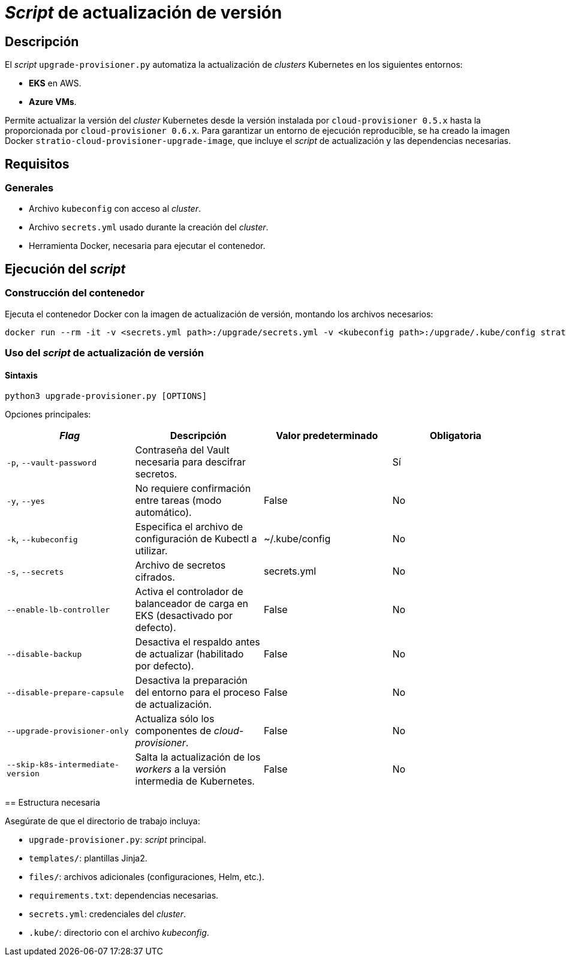 = _Script_ de actualización de versión

== Descripción

El _script_ `upgrade-provisioner.py` automatiza la actualización de _clusters_ Kubernetes en los siguientes entornos:

- *EKS* en AWS.
- *Azure VMs*.

Permite actualizar la versión del _cluster_ Kubernetes desde la versión instalada por `cloud-provisioner 0.5.x` hasta la proporcionada por `cloud-provisioner 0.6.x`. Para garantizar un entorno de ejecución reproducible, se ha creado la imagen Docker `stratio-cloud-provisioner-upgrade-image`, que incluye el _script_ de actualización y las dependencias necesarias.

== Requisitos

=== Generales

* Archivo `kubeconfig` con acceso al _cluster_. 
* Archivo `secrets.yml` usado durante la creación del _cluster_.
* Herramienta Docker, necesaria para ejecutar el contenedor.

== Ejecución del _script_

=== Construcción del contenedor

Ejecuta el contenedor Docker con la imagen de actualización de versión, montando los archivos necesarios:

[source,bash]
----
docker run --rm -it -v <secrets.yml path>:/upgrade/secrets.yml -v <kubeconfig path>:/upgrade/.kube/config stratio-cloud-provisioner-upgrade-image:x.x.x
----

=== Uso del _script_ de actualización de versión

==== Sintaxis

[source,bash]
----
python3 upgrade-provisioner.py [OPTIONS]
----

Opciones principales:

|=== 
| _Flag_ | Descripción | Valor predeterminado | Obligatoria

| `-p`, `--vault-password` 
| Contraseña del Vault necesaria para descifrar secretos. 
| 
| Sí

| `-y`, `--yes` 
| No requiere confirmación entre tareas (modo automático). 
| False
| No

| `-k`, `--kubeconfig` 
| Especifica el archivo de configuración de Kubectl a utilizar. 
| ~/.kube/config
| No

| `-s`, `--secrets` 
| Archivo de secretos cifrados. 
| secrets.yml
| No

| `--enable-lb-controller` 
| Activa el controlador de balanceador de carga en EKS (desactivado por defecto). 
| False
| No

| `--disable-backup` 
| Desactiva el respaldo antes de actualizar (habilitado por defecto). 
| False
| No

| `--disable-prepare-capsule` 
| Desactiva la preparación del entorno para el proceso de actualización. 
| False
| No

| `--upgrade-provisioner-only`
| Actualiza sólo los componentes de _cloud-provisioner_.
| False
| No

| `--skip-k8s-intermediate-version`
| Salta la actualización de los _workers_ a la versión intermedia de Kubernetes.
| False
| No
|===

====

== Estructura necesaria

Asegúrate de que el directorio de trabajo incluya:

* `upgrade-provisioner.py`: _script_ principal.
* `templates/`: plantillas Jinja2.
* `files/`: archivos adicionales (configuraciones, Helm, etc.).
* `requirements.txt`: dependencias necesarias.
* `secrets.yml`: credenciales del _cluster_.
* `.kube/`: directorio con el archivo _kubeconfig_.
